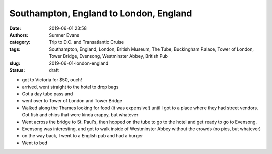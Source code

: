 Southampton, England to London, England
#######################################

:date: 2019-06-01 23:58
:authors: Sumner Evans
:category: Trip to D.C. and Transatlantic Cruise
:tags: Southampton, England, London, British Museum, The Tube, Buckingham
       Palace, Tower of London, Tower Bridge, Evensong, Westminster Abbey,
       British Pub
:slug: 2019-06-01-london-england
:status: draft

- got to Victoria for $50, ouch!
- arrived, went straight to the hotel to drop bags

- Got a day tube pass and
- went over to Tower of London and Tower Bridge

- Walked along the Thames looking for food (it was expensive!) until I got to a
  place where they had street vendors. Got fish and chips that were kinda
  crappy, but whatever

- Went across the bridge to St. Paul's, then hopped on the tube to go to
  the hotel and get ready to go to Evensong.

- Evensong was interesting, and got to walk inside of Westminster Abbey without
  the crowds (no pics, but whatever)

- on the way back, I went to a English pub and had a burger

- Went to bed
